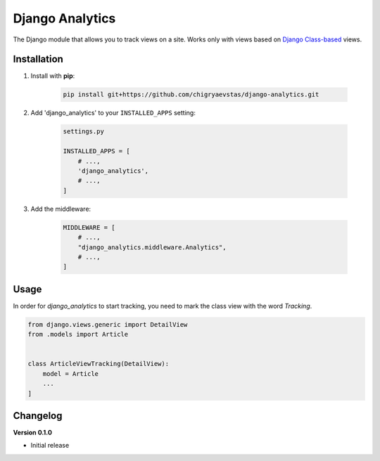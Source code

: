 Django Analytics 
========================
The Django module that allows you to track views on a site. Works only with views based on `Django Class-based <https://docs.djangoproject.com/en/3.2/topics/class-based-views/>`_ views.

Installation
------------
1. Install with **pip**:

    .. code-block:: sh

        pip install git+https://github.com/chigryaevstas/django-analytics.git




2. Add 'django_analytics' to your ``INSTALLED_APPS`` setting:

    .. code-block:: python

        settings.py

        INSTALLED_APPS = [
            # ...,
            'django_analytics',
            # ...,
        ]

3. Add the middleware:

    .. code-block:: python

        MIDDLEWARE = [
            # ...,
            "django_analytics.middleware.Analytics",
            # ...,
        ]


Usage
-----
In order for `django_analytics` to start tracking, you need to mark the class view with the word `Tracking`.

.. code-block:: python

    from django.views.generic import DetailView
    from .models import Article


    class ArticleViewTracking(DetailView):
        model = Article
        ...
    ]


Changelog
---------

**Version 0.1.0**

* Initial release
